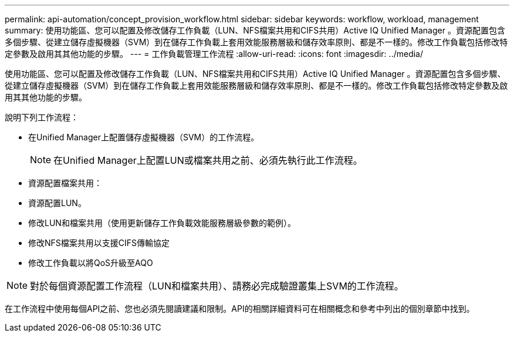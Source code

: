 ---
permalink: api-automation/concept_provision_workflow.html 
sidebar: sidebar 
keywords: workflow, workload, management 
summary: 使用功能區、您可以配置及修改儲存工作負載（LUN、NFS檔案共用和CIFS共用）Active IQ Unified Manager 。資源配置包含多個步驟、從建立儲存虛擬機器（SVM）到在儲存工作負載上套用效能服務層級和儲存效率原則、都是不一樣的。修改工作負載包括修改特定參數及啟用其其他功能的步驟。 
---
= 工作負載管理工作流程
:allow-uri-read: 
:icons: font
:imagesdir: ../media/


[role="lead"]
使用功能區、您可以配置及修改儲存工作負載（LUN、NFS檔案共用和CIFS共用）Active IQ Unified Manager 。資源配置包含多個步驟、從建立儲存虛擬機器（SVM）到在儲存工作負載上套用效能服務層級和儲存效率原則、都是不一樣的。修改工作負載包括修改特定參數及啟用其其他功能的步驟。

說明下列工作流程：

* 在Unified Manager上配置儲存虛擬機器（SVM）的工作流程。
+
[NOTE]
====
在Unified Manager上配置LUN或檔案共用之前、必須先執行此工作流程。

====
* 資源配置檔案共用：
* 資源配置LUN。
* 修改LUN和檔案共用（使用更新儲存工作負載效能服務層級參數的範例）。
* 修改NFS檔案共用以支援CIFS傳輸協定
* 修改工作負載以將QoS升級至AQO


[NOTE]
====
對於每個資源配置工作流程（LUN和檔案共用）、請務必完成驗證叢集上SVM的工作流程。

====
在工作流程中使用每個API之前、您也必須先閱讀建議和限制。API的相關詳細資料可在相關概念和參考中列出的個別章節中找到。

